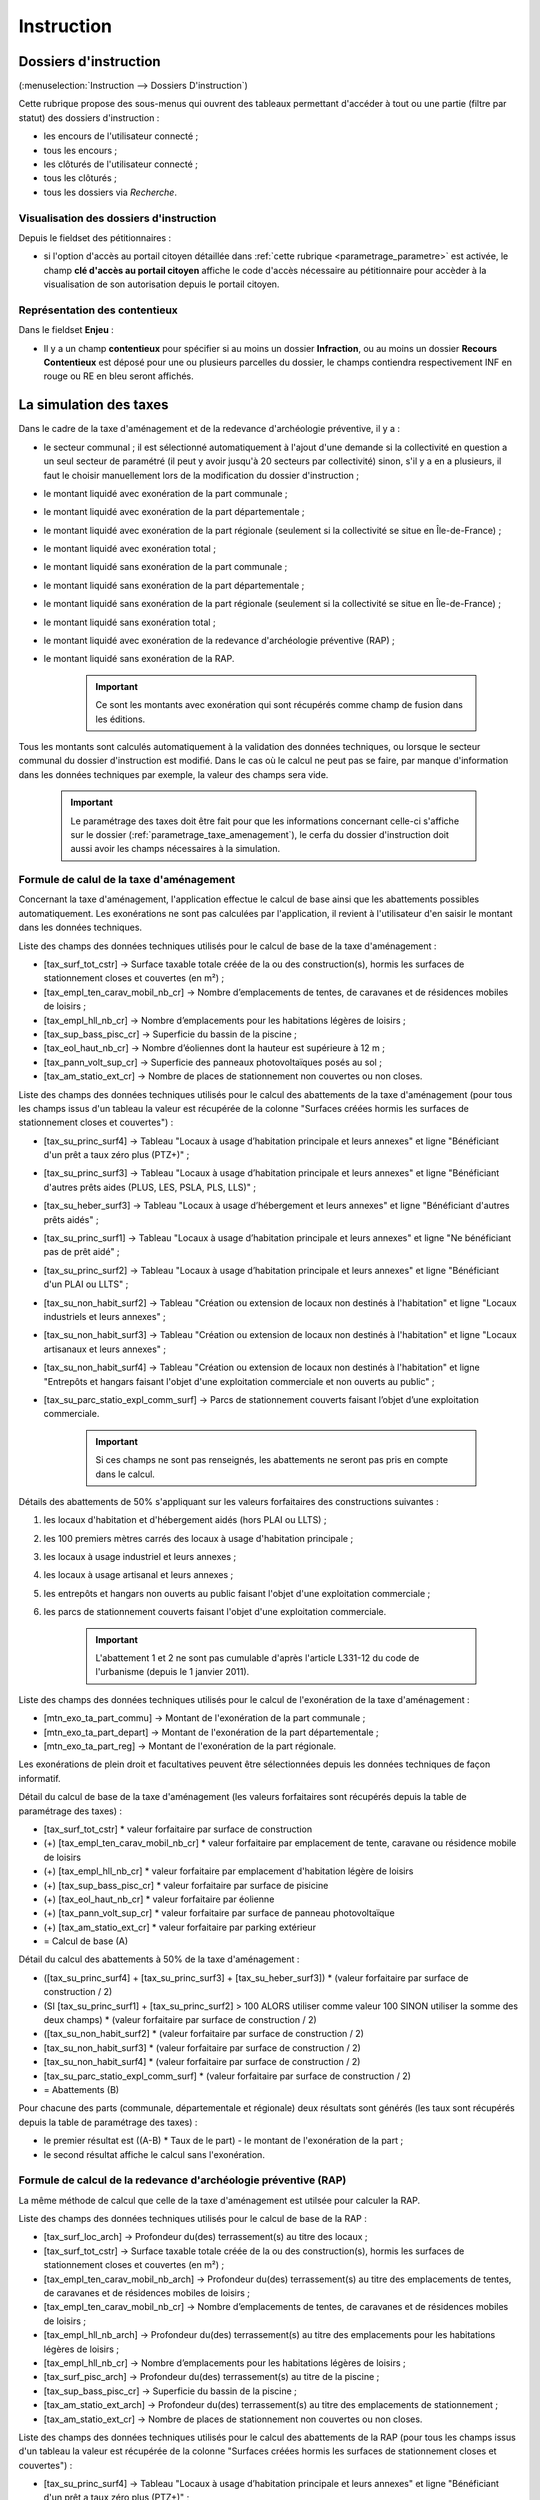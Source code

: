 .. _instruction:

###########
Instruction
###########


======================
Dossiers d'instruction
======================

(:menuselection:`Instruction --> Dossiers D'instruction`)

Cette rubrique propose des sous-menus qui ouvrent des tableaux permettant d'accéder
à tout ou une partie (filtre par statut) des dossiers d'instruction :

* les encours de l'utilisateur connecté ;
* tous les encours ;
* les clôturés de l'utilisateur connecté ;
* tous les clôturés ;
* tous les dossiers via *Recherche*.

Visualisation des dossiers d'instruction
========================================

Depuis le fieldset des pétitionnaires :

.. image:: instruction_dossier_instruction_form_petitionnaires_fieldset.png

* si l'option d'accès au portail citoyen détaillée dans :ref:`cette rubrique <parametrage_parametre>` est activée, le champ **clé d'accès au portail citoyen** affiche le code d'accès nécessaire au pétitionnaire pour accèder à la visualisation de son autorisation depuis le portail citoyen.

Représentation des contentieux
==============================

Dans le fieldset **Enjeu** :

.. image:: instruction_dossier_instruction_form_enjeu_fieldset.png

* Il y a un champ **contentieux** pour spécifier si au moins un dossier **Infraction**, ou au moins un dossier **Recours Contentieux** est déposé pour une ou plusieurs parcelles du dossier, le champs contiendra respectivement INF en rouge ou RE en bleu seront affichés.


.. _instruction_simulation_taxes:

=======================
La simulation des taxes
=======================

Dans le cadre de la taxe d'aménagement et de la redevance d'archéologie préventive, il y a :

* le secteur communal ; il est sélectionné automatiquement à l'ajout d'une demande si la collectivité en question a un seul secteur de paramétré (il peut y avoir jusqu'à 20 secteurs par collectivité) sinon, s'il y a en a plusieurs, il faut le choisir manuellement lors de la modification du dossier d'instruction ;
* le montant liquidé avec exonération de la part communale ;
* le montant liquidé avec exonération de la part départementale ;
* le montant liquidé avec exonération de la part régionale (seulement si la collectivité se situe en Île-de-France) ;
* le montant liquidé avec exonération total ;
* le montant liquidé sans exonération de la part communale ;
* le montant liquidé sans exonération de la part départementale ;
* le montant liquidé sans exonération de la part régionale (seulement si la collectivité se situe en Île-de-France) ;
* le montant liquidé sans exonération total ;
* le montant liquidé avec exonération de la redevance d'archéologie préventive (RAP) ;
* le montant liquidé sans exonération de la RAP.

    .. important:: Ce sont les montants avec exonération qui sont récupérés comme champ de fusion dans les éditions.

Tous les montants sont calculés automatiquement à la validation des données techniques, ou lorsque le secteur communal du dossier d'instruction est modifié.
Dans le cas où le calcul ne peut pas se faire, par manque d'information dans les données techniques par exemple, la valeur des champs sera vide.

    .. important:: Le paramétrage des taxes doit être fait pour que les informations concernant celle-ci s'affiche sur le dossier (:ref:`parametrage_taxe_amenagement`), le cerfa du dossier d'instruction doit aussi avoir les champs nécessaires à la simulation.

Formule de calul de la taxe d'aménagement
=========================================

Concernant la taxe d'aménagement, l'application effectue le calcul de base ainsi que les abattements possibles automatiquement. Les exonérations ne sont pas calculées par l'application, il revient à l'utilisateur d'en saisir le montant dans les données techniques.

Liste des champs des données techniques utilisés pour le calcul de base de la taxe d'aménagement :

* [tax_surf_tot_cstr] → Surface taxable totale créée de la ou des construction(s), hormis les surfaces de stationnement closes et couvertes (en m²) ;
* [tax_empl_ten_carav_mobil_nb_cr] → Nombre d’emplacements de tentes, de caravanes et de résidences mobiles de loisirs ;
* [tax_empl_hll_nb_cr] → Nombre d’emplacements pour les habitations légères de loisirs ;
* [tax_sup_bass_pisc_cr] → Superficie du bassin de la piscine ;
* [tax_eol_haut_nb_cr] → Nombre d’éoliennes dont la hauteur est supérieure à 12 m ;
* [tax_pann_volt_sup_cr] → Superficie des panneaux photovoltaïques posés au sol ;
* [tax_am_statio_ext_cr] → Nombre de places de stationnement non couvertes ou non closes.

Liste des champs des données techniques utilisés pour le calcul des abattements de la taxe d'aménagement (pour tous les champs issus d'un tableau la valeur est récupérée de la colonne "Surfaces créées hormis les surfaces de stationnement closes et couvertes") :

* [tax_su_princ_surf4] → Tableau "Locaux à usage d’habitation principale et leurs annexes" et ligne "Bénéficiant d'un prêt a taux zéro plus (PTZ+)" ;
* [tax_su_princ_surf3] → Tableau "Locaux à usage d’habitation principale et leurs annexes" et ligne "Bénéficiant d'autres prêts aides (PLUS, LES, PSLA, PLS, LLS)" ;
* [tax_su_heber_surf3] → Tableau "Locaux à usage d’hébergement et leurs annexes" et ligne "Bénéficiant d'autres prêts aidés" ;
* [tax_su_princ_surf1] → Tableau "Locaux à usage d’habitation principale et leurs annexes" et ligne "Ne bénéficiant pas de prêt aidé" ;
* [tax_su_princ_surf2] → Tableau "Locaux à usage d’habitation principale et leurs annexes" et ligne "Bénéficiant d'un PLAI ou LLTS" ;
* [tax_su_non_habit_surf2] → Tableau "Création ou extension de locaux non destinés à l'habitation" et ligne "Locaux industriels et leurs annexes" ;
* [tax_su_non_habit_surf3] → Tableau "Création ou extension de locaux non destinés à l'habitation" et ligne "Locaux artisanaux et leurs annexes" ;
* [tax_su_non_habit_surf4] → Tableau "Création ou extension de locaux non destinés à l'habitation" et ligne "Entrepôts et hangars faisant l'objet d'une exploitation commerciale et non ouverts au public" ;
* [tax_su_parc_statio_expl_comm_surf] → Parcs de stationnement couverts faisant l’objet d’une exploitation commerciale.

    .. important:: Si ces champs ne sont pas renseignés, les abattements ne seront pas pris en compte dans le calcul.

Détails des abattements de 50% s'appliquant sur les valeurs forfaitaires des constructions suivantes :

1. les locaux d'habitation et d'hébergement aidés (hors PLAI ou LLTS) ;
2. les 100 premiers mètres carrés des locaux à usage d'habitation principale ;
3. les locaux à usage industriel et leurs annexes ;
4. les locaux à usage artisanal et leurs annexes ;
5. les entrepôts et hangars non ouverts au public faisant l'objet d'une exploitation commerciale ;
6. les parcs de stationnement couverts faisant l'objet d'une exploitation commerciale.

    .. important:: L'abattement 1 et 2 ne sont pas cumulable d'après l'article L331-12 du code de l'urbanisme (depuis le 1 janvier 2011).

Liste des champs des données techniques utilisés pour le calcul de l'exonération de la taxe d'aménagement :

* [mtn_exo_ta_part_commu] → Montant de l'exonération de la part communale ;
* [mtn_exo_ta_part_depart] → Montant de l'exonération de la part départementale ;
* [mtn_exo_ta_part_reg] → Montant de l'exonération de la part régionale.

Les exonérations de plein droit et facultatives peuvent être sélectionnées depuis les données techniques de façon informatif.

Détail du calcul de base de la taxe d'aménagement (les valeurs forfaitaires sont récupérés depuis la table de paramétrage des taxes) :

* [tax_surf_tot_cstr] * valeur forfaitaire par surface de construction
* (+) [tax_empl_ten_carav_mobil_nb_cr] * valeur forfaitaire par emplacement de tente, caravane ou résidence mobile de loisirs
* (+) [tax_empl_hll_nb_cr] * valeur forfaitaire par emplacement d'habitation légère de loisirs
* (+) [tax_sup_bass_pisc_cr] * valeur forfaitaire par surface de pisicine
* (+) [tax_eol_haut_nb_cr] * valeur forfaitaire par éolienne
* (+) [tax_pann_volt_sup_cr] * valeur forfaitaire par surface de panneau photovoltaïque
* (+) [tax_am_statio_ext_cr] * valeur forfaitaire par parking extérieur
* = Calcul de base (A)

Détail du calcul des abattements à 50% de la taxe d'aménagement :

* ([tax_su_princ_surf4] + [tax_su_princ_surf3] + [tax_su_heber_surf3]) * (valeur forfaitaire par surface de construction / 2)
* (SI [tax_su_princ_surf1] + [tax_su_princ_surf2] > 100 ALORS utiliser comme valeur 100 SINON utiliser la somme des deux champs) * (valeur forfaitaire par surface de construction / 2)
* ([tax_su_non_habit_surf2] * (valeur forfaitaire par surface de construction / 2)
* [tax_su_non_habit_surf3] * (valeur forfaitaire par surface de construction / 2)
* [tax_su_non_habit_surf4] * (valeur forfaitaire par surface de construction / 2)
* [tax_su_parc_statio_expl_comm_surf] * (valeur forfaitaire par surface de construction / 2)
* = Abattements (B)

Pour chacune des parts (communale, départementale et régionale) deux résultats sont générés (les taux sont récupérés depuis la table de paramétrage des taxes) :

* le premier résultat est ((A-B) * Taux de le part) - le montant de l'exonération de la part ;
* le second résultat affiche le calcul sans l'exonération.

Formule de calcul de la redevance d'archéologie préventive (RAP)
================================================================

La même méthode de calcul que celle de la taxe d'aménagement est utilsée pour calculer la RAP.

Liste des champs des données techniques utilisés pour le calcul de base de la RAP :

* [tax_surf_loc_arch] → Profondeur du(des) terrassement(s) au titre des locaux ;
* [tax_surf_tot_cstr] → Surface taxable totale créée de la ou des construction(s), hormis les surfaces de stationnement closes et couvertes (en m²) ;
* [tax_empl_ten_carav_mobil_nb_arch] → Profondeur du(des) terrassement(s) au titre des emplacements de tentes, de caravanes et de résidences mobiles de loisirs ;
* [tax_empl_ten_carav_mobil_nb_cr] → Nombre d’emplacements de tentes, de caravanes et de résidences mobiles de loisirs ;
* [tax_empl_hll_nb_arch] → Profondeur du(des) terrassement(s) au titre des emplacements pour les habitations légères de loisirs ;
* [tax_empl_hll_nb_cr] → Nombre d’emplacements pour les habitations légères de loisirs ;
* [tax_surf_pisc_arch] → Profondeur du(des) terrassement(s) au titre de la piscine ;
* [tax_sup_bass_pisc_cr] → Superficie du bassin de la piscine ;
* [tax_am_statio_ext_arch] → Profondeur du(des) terrassement(s) au titre des emplacements de stationnement ;
* [tax_am_statio_ext_cr] → Nombre de places de stationnement non couvertes ou non closes.

Liste des champs des données techniques utilisés pour le calcul des abattements de la RAP (pour tous les champs issus d'un tableau la valeur est récupérée de la colonne "Surfaces créées hormis les surfaces de stationnement closes et couvertes") :

* [tax_su_princ_surf4] → Tableau "Locaux à usage d’habitation principale et leurs annexes" et ligne "Bénéficiant d'un prêt a taux zéro plus (PTZ+)" ;
* [tax_su_princ_surf3] → Tableau "Locaux à usage d’habitation principale et leurs annexes" et ligne "Bénéficiant d'autres prêts aides (PLUS, LES, PSLA, PLS, LLS)" ;
* [tax_su_heber_surf3] → Tableau "Locaux à usage d’hébergement et leurs annexes" et ligne "Bénéficiant d'autres prêts aidés" ;
* [tax_su_princ_surf1] → Tableau "Locaux à usage d’habitation principale et leurs annexes" et ligne "Ne bénéficiant pas de prêt aidé" ;
* [tax_su_princ_surf2] → Tableau "Locaux à usage d’habitation principale et leurs annexes" et ligne "Bénéficiant d'un PLAI ou LLTS" ;
* [tax_su_non_habit_surf2] → Tableau "Création ou extension de locaux non destinés à l'habitation" et ligne "Locaux industriels et leurs annexes" ;
* [tax_su_non_habit_surf3] → Tableau "Création ou extension de locaux non destinés à l'habitation" et ligne "Locaux artisanaux et leurs annexes" ;
* [tax_su_non_habit_surf4] → Tableau "Création ou extension de locaux non destinés à l'habitation" et ligne "Entrepôts et hangars faisant l'objet d'une exploitation commerciale et non ouverts au public" ;
* [tax_su_parc_statio_expl_comm_surf] → Parcs de stationnement couverts faisant l’objet d’une exploitation commerciale.

    .. important:: Si ces champs ne sont pas renseignés, les abattements ne seront pas pris en compte dans le calcul.

Détails des abattements de 50% s'appliquant sur les valeurs forfaitaires de construction pour les 100 premiers m² des locaux suivants :

1. local d'habitation constituant une résidence principale ;
2. locaux d'habitation et d'hébergement, ainsi que leurs annexes, édifiés à l'aide d'un prêt locatif à usage social (PLUS), un prêt locatif social (PLS) ou un prêt social de location-accession (PSLA) ;
3. constructions abritant des activités économiques.

    .. important:: L'abattement 1 et 2 ne sont pas cumulable.

Liste des champs des données techniques utilisés pour le calcul de l'exonération de la RAP :

* [mtn_exo_rap] → Montant de l'exonération.

Les exonérations peuvent être sélectionnées depuis les données techniques de façon informatif.

Détail du calcul de base de la taxe d'aménagement (les valeurs forfaitaires sont récupérés depuis la table de paramétrage des taxes) :

* SI [tax_surf_loc_arch] > 0.5 ALORS [tax_surf_tot_cstr] * valeur forfaitaire par surface de construction SINON 0
* (+) SI [tax_empl_ten_carav_mobil_nb_arch] > 0.5 ALORS [tax_empl_ten_carav_mobil_nb_cr] * valeur forfaitaire par emplacement de tente, caravane ou résidence mobile de loisirs SINON 0
* (+) SI [tax_empl_hll_nb_arch] > 0.5 ALORS [tax_empl_hll_nb_cr] * valeur forfaitaire par emplacement d'habitation légère de loisirs SINON 0
* (+) SI [tax_surf_pisc_arch] > 0.5 ALORS [tax_sup_bass_pisc_cr] * valeur forfaitaire par surface de pisicine SINON 0
* (+) SI [tax_am_statio_ext_arch] > 0.5 ALORS [tax_am_statio_ext_cr] * valeur forfaitaire par parking extérieur SINON 0
* = Calcul de base (A)

Détail du calcul des abattements à 50% de la RAP :

* (SI [tax_su_princ_surf4] + [tax_su_princ_surf3] + tax_su_heber_surf3 > 100 ALORS utiliser comme valeur 100 SINON utiliser la somme des trois champs) * (valeur forfaitaire par surface de construction / 2)
* (+) (SI [tax_su_princ_surf1] + [tax_su_princ_surf2] > 100 ALORS utiliser comme valeur 100 SINON utiliser la somme des deux champs) * (valeur forfaitaire par surface de construction / 2)
* (+) (SI [tax_su_non_habit_surf2] + [tax_su_non_habit_surf3] + [tax_su_non_habit_surf4] + [tax_su_parc_statio_expl_comm_surf] > 100 ALORS utiliser comme valeur 100 SINON utiliser la somme des quatre champs) * (valeur forfaitaire par surface de construction / 2)
* = Abattements (B)

Deux résultats sont générés (le taux est récupéré depuis la table de paramétrage des taxes) :

* le premier résultat est ((A-B) * Taux de le RAP) - le montant de l'exonération ;
* le second résultat affiche le calcul sans l'exonération.

=======
Actions
=======

Régénérer le récépissé
======================
* Disponible si l'utilisateur a un droit spécifique, s'il n'y a qu'un événement d'instruction sur le dossier et qu'il s'agit du récépissé de la demande.
* Régénère l'événement d'instruction du récépissé de la demande et affiche un lien pour le télécharger.


.. _instruction_portlet_rapport_instruction:

Rapport d'instruction
=====================

Le rapport d'instruction est utilisé comme un document de travail par l'instructeur.
Il peut être imprimé à plusieurs étapes de la vie du dossier (présenté à une commission
par exemple).

.. image:: instruction_portlet_rapport_instruction.png

Ce document est composé d'un en-tête avec des informations générales sur le dossier, puis des blocs
de texte et de l'option suivante :

* L'analyse réglementaire : ce champ contient le corps de l'analyse de l'instructeur, il est fait pour être mis à jour tout au long de l'instruction.
* La description du projet : cette zone de texte qui est pré-remplie avec la valeur de la nature des travaux.
* Le complément : ce champ de texte permet d'apporter des informations complémentaires, sous la forme d'un texte libre.
* La proposition de décision : une liste à choix de propositions.

Une fois le rapport enregistré, il est possible de sortir une édition PDF contenant ces informations à partir du modèle de l'état *Rapport d'instruction*.

.. note::
    La valeur par défaut du champ d'analyse réglementaire est définie dans le paramètre **rapport_instruction_analyse_reglementaire**.
    Les options de proposition disponibles sont choisies dans le paramètre **rapport_instruction_proposition_decision**.


.. _instruction_portlet_generate_citizen_access_key:

Générer la clé d'accès au portail citoyen
=========================================

.. image:: instruction_portlet_generate_citizen_access_key.png

Si l'option d'accès au portail citoyen détaillée dans :ref:`cette rubrique <parametrage_parametre>` n'est pas activée lors de la création du dossier, alors celui-ci n'a pas de clé d'accès au portail citoyen.
Cette action permet de générer une clé d'accès, qui permettra au demandeur de suivre l'avancement de sa demande via le portail citoyen.
Pour que l'action soit disponible il faut que le dossier ne soit pas clôturé, et qu'il ait la même division que celle de l'utilisateur si celui-ci est un instructeur.

.. _instruction_portlet_regenerate_citizen_access_key:

Régénérer la clé d'accès au portail citoyen
===========================================

.. image:: instruction_portlet_regenerate_citizen_access_key.png

L'action génère une nouvelle clé d'accès qui écrase l'ancienne, ce qui la rend inutilisable. Cette action n'est disponible que pour les administrateurs et demande une confirmation de la part de l'utilisateur.

=============================
Gestion des pièces du dossier
=============================

Chaque dossier d'instruction peut avoir plusieurs documents numérisés.

Ajouter une pièce
=================

Pour ajouter un document, il faut cliquer sur la mention "+ Ajouter un document".
Seuls les documents au format PDF sont autorisés.

.. image:: piece_form.png

Dans le formulaire qui apparaît tous les champs sont obligatoires :

* **Fichier** : Document au format PDF a stocker.
* **Date de création** : Date de création du document.
* **Type de pièces** : Type du document.

Seulement les types de pièces étant :ref:`paramétrées <parametrage_document_numerise_type>` comme ajoutables par l'instructeur sont visibles dans cette liste pour les profils instructeur.

Si on ajoute plusieurs fois le même type de pièce avec la même date de création, les noms de fichiers seront suffixés par "-1", "-2", etc.
Exemple : pour 3 ajouts de pièces de type **Arrêté retour préfecture** le 14/09/2016, les noms des pièces seront 20160914ART.pdf, 20160914ART-1.pdf, et 20160914ART-2.pdf.

Les documents sont listés dans l'onglet "Pièces" et organisés par date et catégorie.

.. image:: piece_tab.png

Lors du clic sur le nom du document, le document sera ouvert en visualisation PDF.

Pour ouvrir le formulaire de consultation de la pièce, il suffit de cliquer sur la flèche bleue à gauche ou sur le type du document à droite.
Cette action est disponible seulement pour les utilisateurs ayant les droits dans le contexte d'un dossier d'instruction.

Modifier une pièce
==================

Pour modifier la pièce, il faut cliquer sur l'action "modifier" disponible depuis le formulaire de consultation.

La date et le type du document permettant de générer le nom de la pièce, en cas de modification de ceux-ci le nom du document sera régénéré.

Télécharger toutes les pièces
=============================

Il est possible de télécharger l'ensemble des pièces du dossier en cliquant sur le bouton correspondant :

.. image:: bouton_telecharger_archive.png

Après avoir cliqué sur le lien un message de confirmation vous demandera de valider votre téléchargement.
Les documents seront placés dans une archive zip qui sera proposée au téléchargement.

.. image:: lien_telecharger_archive.png


.. note::

    Selon le déploiement de l'application la création de cette archive peut être longue.
    Si le navigateur et fermé ou que l'utilisateur poursuit la navigation, la génération de l'archve se termine mais l'archive ne sera pas proposée au téléchargement.

========================
Événements d'instruction
========================

.. image:: instruction_form_edition.png

Événement
=========

* **événement** : sélection de l'événement d'instruction
* **date d'événement** : date de l'événement (date du jour par défaut)
* **lettre type** : choix de la lettre type affectée à cet événement d'instruction

Dates
=====

Dates de suivi chronologique de l'événement d'instruction.

* **date de finalisation du courrier**
* **date d'envoi pour signature**
* **date d'envoi RAR**
* **date d'envoi au contrôle légalité**
* **signataire** (on peut en sélectionner un par défaut, cf. `Paramétrage --> Organisation --> Signataire Arrêté`)
* **date de retour de signature**
* **date de retour RAR**
* **date de retour du contrôle de légalité**

Compléments
===========

Les champs de complément sont composés d'un éditeur riche permettant une mise en
page complexe.

Il est possible d'ajouter des compléments d'informations pour les événements 
d'instruction depuis les blocs "Complément" et "Complément 2".

La plupart des compléments d'informations sont disponibles depuis la bible.

.. image:: instruction_complement_bible.png

Il suffit de choisir l'élément que l'on désire voir apparaître dans le champ 
complément.
En laissant la souris sur le libellé une infobulle affichera le texte qui sera 
affiché.

(Pour plus d'information sur la bible voir :ref:`parametrage_dossiers_bible`.)

Suppression
===========

Il est possible de supprimer le dernier événement d'instruction créé s'il remplit
ces critères :

 - le dossier d'instruction rattaché n'est pas clôturé
 - l'événement d'instruction n'est pas finalisé
 - les dates suivantes ne sont pas renseignées : envoi pour signature, retour de signature, envoi RAR, re­tour RAR, envoi au contrôle légalité, retour du contrôle légalité
 - l'événement lié n’est pas de type « retour »

.. _instruction_complement:

============
Finalisation
============

Finalisation des documents de l'instruction
===========================================

Le principe
###########

Pour finaliser l'édition de l'instruction, il faut cliquer sur le lien "Finaliser le document" du portlet d'actions contextuelles de la visualisation.

.. image:: portlet_finaliser.png

Au clic sur le lien de l'édition dans le portlet d'actions contextuelles de la visualisation de l'instruction, le document sera ouvert depuis le stockage au format PDF.

L'instruction n'est plus ni modifiable, ni supprimable.

Il est aussi possible de dé-finaliser le document au clic sur le lien "Reprendre la rédaction du document".

.. image:: instruction_portlet_mise_a_jour_des_dates.png

Lorsque le document est finalisé certaines informations concernant le dossier
lui sont associées lors de l'enregistrement.

Il est aussi possible de dé-finaliser le document au clic sur le lien "Reprendre la rédaction du document".

Le clic sur le lien de l'édition dans le portlet d'actions contextuelles de la visualisation de l'instruction ouvrira le document généré à la volée au format PDF.

L'instruction est à nouveau modifiable et supprimable.

La mise à jour des dates de suivi depuis l'instruction
######################################################

Les dates de suivi n'étant pas affichées dans le document PDF de l'instruction, elles sont modifiables une fois l'instruction finalisée. Il faut pour cela cliquer sur le bouton du portlet d'actions contextuelles "Suivi des dates".

.. image:: instruction_portlet_mise_a_jour_des_dates.png

On arrive alors sur la page suivante où seules les dates de suivi sont modifiables.

.. image:: maj_date_instruction.png

.. note::

  Pour avoir accès à cette action il faut que le dossier ne soit pas clôturé et :
   - si on est instructeur, soit être celui du dossier ou tout au moins de sa division, soit être un instructeur polyvalent de la commune du dossier dont l'instruction a été déléguée à la communauté ;
   - sinon être soit de la communauté (par exemple un administrateur), soit de la commune du dossier (par exemple le profil *GUICHET SUIVI*).

Finalisation des documents du rapport d'instruction
===================================================

Pour finaliser l'édition du rapport d'instruction, il faut cliquer sur le lien "Finaliser le document" du portlet d'actions contextuelles de la visualisation.

.. image:: portlet_finaliser.png

Lorsque le document est finalisé certaines informations concernant le dossier
lui sont associées lors de l'enregistrement.

Au clic sur le lien de l'édition dans le portlet d'actions contextuelles de la visualisation du rapport d'instruction, le document sera ouvert depuis le stockage au format PDF.

Le rapport d'instruction n'est plus ni modifiable, ni supprimable.

Il est aussi possible de dé-finaliser le document en cliquant sur le lien "Reprendre la rédaction du document".

.. image:: portlet_definaliser.png

Le clic sur le lien de l'édition dans le portlet d'actions contextuelles de la visualisation du rapport d'instruction ouvrira le document généré à la volée au format PDF.

Le rapport d'instruction est à nouveau modifiable et supprimable.

Finalisation des documents de la consultation
=============================================

Pour finaliser l'édition de la consultation, il faut cliquer sur le lien "Finaliser le document" du portlet d'actions contextuelles de la visualisation.

.. image:: portlet_finaliser_consultation.png

Lorsque le document est finalisé certaines informations concernant le dossier
lui sont associées lors de l'enregistrement.

Au clic sur le lien de l'édition dans le portlet d'actions contextuelles de la visualisation 
de la consultation, le document sera ouvert depuis le stockage au format PDF.

La consultation n'est plus supprimable.

Il est aussi possible de dé-finaliser le document en cliquant sur le lien "Reprendre la rédaction du document".

.. image:: portlet_definaliser.png

Le clic sur le lien de l'édition dans le portlet d'actions contextuelles de la visualisation 
de la consultation ouvrira le document généré à la volée au format PDF.

La consultation est à nouveau supprimable.


Notifier la commune par courriel
================================

Un événement d'instruction est notifiable par courriel aux communes.

.. image:: notifier_commune.png

Les quatre conditions suivantes doivent être satisfaites pour rendre l'action disponible :

* :ref:`paramétrage <parametrage_parametre>` renseigné ;
* événement d'instruction finalisé ;
* être rattaché à la communauté de communes ;
* disposer du profil instructeur polyvalent ou administrateur général.

.. _instruction_dossier_contrainte:

=============================
Contraintes liées au dossier
=============================

Des contraintes (ou risques) peuvent être ajoutées à un dossier.

.. _instruction_dossier_contrainte_view:

Visualisation des contraintes liées au dossier
===============================================

Les contraintes affichées dans le tableau de données sont groupées par groupe et
sous-groupe et sont classées par le numéro d'ordre d'affichage.

Chaque contrainte possède un bouton raccourci pour ouvrir le formulaire en 
modification et un autre en mode suppression.
Seulement le champ **texte complété** est modifiable.

.. image:: instruction_dossier_contrainte_view.png

.. _instruction_dossier_contrainte_add_man:

Ajouter des contraintes manuellement
====================================

En cliquant sur le bouton **Ajouter des contraintes**, un formulaire présentant
toutes les contraintes de l'application apparaît.

Les contraintes sont triées comme dans le tableau de données, par groupe, sous-groupe et par ordre d'affichage. Par défaut chaque groupe et sous-groupe est
replié.

Il suffit de cliquer sur un contrainte pour la sélectionner et de valider le
formulaire pour que celle-ci soit ajoutée au dossier. Un message de validation 
apparait.

.. image:: instruction_dossier_contrainte_form.png

.. image:: instruction_dossier_contrainte_form_valide.png

Les contraintes peuvent aussi être récupérées automatiquement à partir d'un SIG si
celui-ci est configuré, (voir :ref:`instruction_geolocalisation` ).

===========
Commissions
===========

L'onglet **Commission(s)** permet de lister et consulter les demandes de passage en commissions.

Si on est instructeur d'une collectivité de niveau mono, seuls les types de commissions rattachés à notre collectivité sont affichés.

Si on est instructeur d'une collectivité de niveau multi, tous les types de commissions sont affichés.

====
Lots
====

L'onglet **Lot(s)** permet de lister et consulter tous les lots du dossier d'instruction. Ces lots sont créés manuellement pas l'instructeur sur un permis valant division.
La gestion des lots permet lors d'une demande de transfert partiel d'affecter le ou les pétitionnaire à un ou plusieurs lots.

L'instructeur du dossier peut :

- ajouter des lots
- modifier des lots
- supprimer des lots
- éditer les données techniques des lots
- tranférer le ou les pétitionnaire à un ou plusieurs lots

.. _instruction_dossier_message:

========
Messages
========

.. image:: instruction_dossier_message_tab.png

L'onglet **Message(s)** permet de lister et consulter tous les messages du dossier.

Les messages sont automatiquement ajoutés suite à des actions spécifiques, comme par exemple l'ajout de pièce numérisée, à condition que l'option :ref:`'option_notification_piece_numerisee' <parametrage_parametre>` soit activée.
Lorsqu'une action notifiée est réalisée par un utilisateur différent de l'instructeur du dossier, alors le message de notification sera destiné à l'instructeur.
Si cette action est réalisée par l'instructeur du dossier et que celui-ci fait partie de la même collectivité que celle du dossier, alors il n'y a pas besoin de message de notification.
Dernier cas, si l'action est réalisée par l'instructeur du dossier et celui-ci n'est pas de la même collectivité que celle du dossier, alors le message de notification sera destinée à la collectivité du dossier.
Pour éviter de multiplier les notifications, ne seront pas ajoutés les messages traitant d'une même action à la même date et dont le destinataire est identique à un message déjà existant et non lu.

Une action disponible depuis son formulaire de consultation permet de le marquer comme lu :

.. image:: instruction_dossier_message_form.png

Les messages marqués comme 'non lu' sont listés dans les tableaux du menu *Instruction* > *Messages* :

* *Mes Messages*
* *Messages De Ma Division*
* *Tous Les Messages*

Un clic sur une ligne de résultat redirige directement vers le message non lu dans le contexte du dossier d'instruction.

.. note::

  Certains messages sont susceptibles d'être accompagnés d'une édition. Lorsque c'est le cas une action spécifique est disponible depuis le portlet d'actions contextuelles. Ci-après leur liste avec leur message correspondant :

  * *Accusé de réception* pour :ref:`[213](Échange ERP → ADS) Dossier PC Accusé de réception de consultation officielle<echange_erp_ads_213>`.

=============
Dossiers liés
=============

.. image:: instruction_dossiers_lies.png

L'onglet **Dossiers liés** permet d'obtenir tous les dossiers liés au dossier d'instruction courant.
Il existe plusieurs types de liaison entre les dossiers :

    * dans l'encadré orange, il s'agit du lien vers le dossier d'autorisation ;
    * dans l'encadré violet, les dossiers d'instruction liés manuellement ou implicitement par le dossier d'autorisation ;
    * dans l'encadré vert, les dossiers d'autorisation liés géographiquement, c'est-à-dire ayant au moins une parcelle commune.

.. note::
    Lors de liaisons manuelles entre dossiers d'instruction, seulement le dossier courant liste les dossiers d'instruction liés.
    Le dossier d'instruction ciblé par la liaison ne verra pas sur son tableau le dossier d'instuction source, c'est-à-dire celui depuis lequel la liaison a été faite.

Il est possible depuis l'action d'ajout "+" dans le tableau des dossiers d'instruction liés (encadré violet), d'ajouter des liaisons avec d'autres dossiers d'instruction.
Il n'est pas possible de lier le dossiers d'instruction courant deux fois à un même DI ou de le lier manuellement à un DI déjà lié implicitement par le dossier d'autorisation.

.. image:: instruction_dossiers_lies_form_ajout.png

Les liaisons manuelles peuvent être supprimées depuis le tableau grâce à l'action de suppression "X" disponible sur chaque ligne.

.. note::
    Dans le cas des recours (contentieux), il existe une notion de liaison principale avec un dossier d'instruction.
    Cette liaison n'est modifiable que par les profils ayant une permission spécifique.


.. _instruction_geolocalisation:

==================
La géolocalisation
==================

L'action Géolocalisation est disponible seulement pour les communes paramétrées. Elle 
permet, pour les dossiers qui ont des références cadastrales renseignées, de récupérer des
données géographiques à partir du SIG paramétré.

Pour ouvrir l'overlay de géolocalisation, cliquer sur le bouton "Géolocalisation" sur
l'onglet principal du DI.

.. image:: instruction_portlet_geolocalisation.png

L'overlay de géolocalisation est le suivant.

.. image:: instruction_geolocalisation_view.png


Vérifier les parcelles
======================

Cette action permet de vérifier si les parcelles définies dans le dossier existent au
niveau du SIG. Cette étape est nécessaire a l'exécution des autres traitements.

Calculer l'emprise
==================

L'emprise est le total de la surface des parcelles. Le calcul de l'emprise est requis pour
pouvoir calculer le centroïde des parcelles.

Dessiner l'emprise
==================

Dans le cas où le calcul de l'emprise a échoué du côté du SIG, cette action permet d'être
redirigé sur le SIG, sur lequel il est alors possible de dessiner l'emprise à la main.

Calculer le centroïde
=====================

Le centroïde est le point représentatif de l'emprise calculée précedement. Il est ensuite
récupéré et stocké dans le dossier d'instruction.

Récupérer les contraintes
=========================

Cette action permet de récupérer les contraintes du SIG qui sont applicables aux parcelles
du dossier. Ces contraintes peuvent appartenir à la communauté de communes aussi bien qu'à
la commune.

L'action "J'ai de la chance"
============================

Ce bouton permet un lancement automatique, à la chaine, de toutes les actions de
géolocalisation d'un dossier décrites précedement. Il permet de gagner du temps.


=============
Consultations
=============

.. image:: instruction_dossier_consultation_tab.png

L'onglet **Consultation(s)** permet de lister et consulter toutes les consultations du dossier
d'instruction. Les consultations de type *pour conformité* sont surlignées en jaune.

Modifier la visibilité d'une consultation dans les éditions
===========================================================

Il est possible de masquer une consultation dans les éditions qui y font référence,
comme le *Récapitulatif du dossier* ou le *Rapport d'instruction*.

Depuis le portlet d'actions contextuelles
#########################################

Pour masquer une consultation depuis le portlet d'actions contextuelles
il faut cliquer sur l'action *Masquer dans les éditions*.

.. image:: portlet_masquer_consultation.png

La consultation n’apparaîtra plus dans les éditions qui affichent leur liste.
Pour l'afficher à nouveau cliquer sur l'action *Afficher dans les éditions*.

.. image:: portlet_visible_consultation.png

Depuis la liste de consultations
################################

Depuis le listing des consultations, il est possible de modifier la visibilité
des consultations dans les éditions.

Si la consultation est visible, cliquer sur l'icône en forme d'oeil rouge permet de la masquer.

.. image:: instruction_tab_masquer_consultation.png

Si la consultation est masquée, cliquer sur l'icône en forme d'oeil vert permet de la rendre visible.

.. image:: instruction_tab_visible_consultation.png

.. _instruction_qualification:

================
La qualification
================

La qualification d'un dossier d'instruction se fait depuis son formulaire de modification.

La qualification en ERP
=======================

Pour indiquer un dossier d'instruction comme concernant un **ERP**, il faut cocher la case *ERP* dans l'encadré *Qualification* du formulaire.

.. image:: instruction_qualification_erp.png

Lors de la validation du formulaire, toutes les pièces numérisées et générées liées au dossier d'instruction auront leur métadonnée *concerneERP* modifiée. À condition que le connecteur du système de stockage soit configuré pour effectuer cette action.
